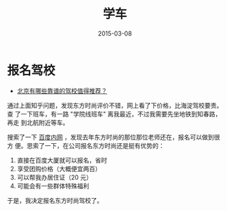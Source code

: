 #+TITLE: 学车
#+DATE: 2015-03-08

* 报名驾校
- [[http://www.zhihu.com/question/19565516][北京有哪些靠谱的驾校值得推荐？]]  

通过上面知乎问题，发现东方时尚评价不错，网上看了下价格，比海淀驾校要贵。查
了一下班车，有一路 "学院线班车" 离我最近，不过我需要先坐地铁到知春路，再走
到北航附近等车。

[[../static/imgs/learn-driving/1.jpg]]

搜索了一下 [[http://family.baidu.com/core/index.jspchc%3D-1286075970][百度内网]] ，发现去年东方时尚的那位那位老师还在，报名可以做到很方
便。思索了一下，在公司报名东方时尚还是挺有优势的：
1. 直接在百度大厦就可以报名，省时
2. 享受团购价格（大概便宜两百）
3. 可以帮我办居住证（20 元）
4. 可能会有一些群体特殊福利
   
于是，我决定报名东方时尚驾校了。
